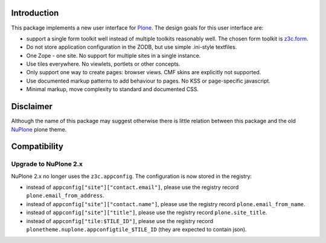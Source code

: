 Introduction
============


.. image:: https://github.com/euphorie/NuPlone/workflows/tests/badge.svg
    :target: https://github.com/euphorie/NuPlone/actions?query=workflow%3Atests


This package implements a new user interface for `Plone <http://plone.org/>`_.
The design goals for this user interface are:

* support a single form toolkit well instead of multiple toolkits 
  reasonably well. The chosen form toolkit is `z3c.form
  <http://pypi.python.org/pypi/z3c.form>`_.

* Do not store application configuration in the ZODB, but use simple
  .ini-style textfiles.

* One Zope - one site. No support for multiple sites in a single instance.

* Use tiles everywhere. No viewlets, portlets or other concepts.

* Only support one way to create pages: browser views. CMF skins are
  explicitly not supported.

* Use documented markup patterns to add behaviour to pages. No KSS or
  page-specific javascript.

* Minimal markup, move complexity to standard and documented CSS.



Disclaimer
==========

Although the name of this package may suggest otherwise there is little relation
between this package and the old `NuPlone
<http://pypi.python.org/pypi/Products.NuPlone>`_ plone theme. 


Compatibility
=============

Upgrade to NuPlone 2.x
----------------------

NuPlone 2.x no longer uses the ``z3c.appconfig``.
The configuration is now stored in the registry:

- instead of ``appconfig["site"]["contact.email"]``, please use the registry record ``plone.email_from_address``.
- instead of ``appconfig["site"]["contact.name"]``, please use the registry record ``plone.email_from_name``.
- instead of ``appconfig["site"]["title"]``, please use the registry record ``plone.site_title``.
- instead of ``appconfig["tile:$TILE_ID"]``, please use the registry record ``plonetheme.nuplone.appconfigtile_$TILE_ID`` (they are expected to contain json).
